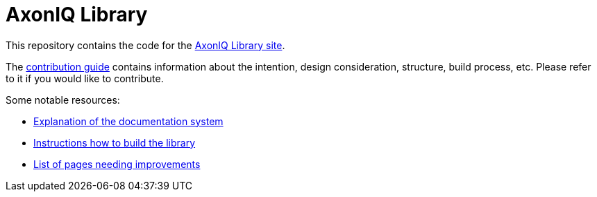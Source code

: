 = AxonIQ Library

This repository contains the code for the https://library.axoniq.io[AxonIQ Library site].

The https://library.axoniq.io/meta[contribution guide] contains information about the intention, design consideration, structure, build process, etc. Please refer to it if you would like to contribute.

Some notable resources:

* https://library.axoniq.io/meta/design/doc-system.html[Explanation of the documentation system]
* https://library.axoniq.io/meta/overview/build.html[Instructions how to build the library]
* https://library.axoniq.io/meta/reference/improvements.html[List of pages needing improvements]
